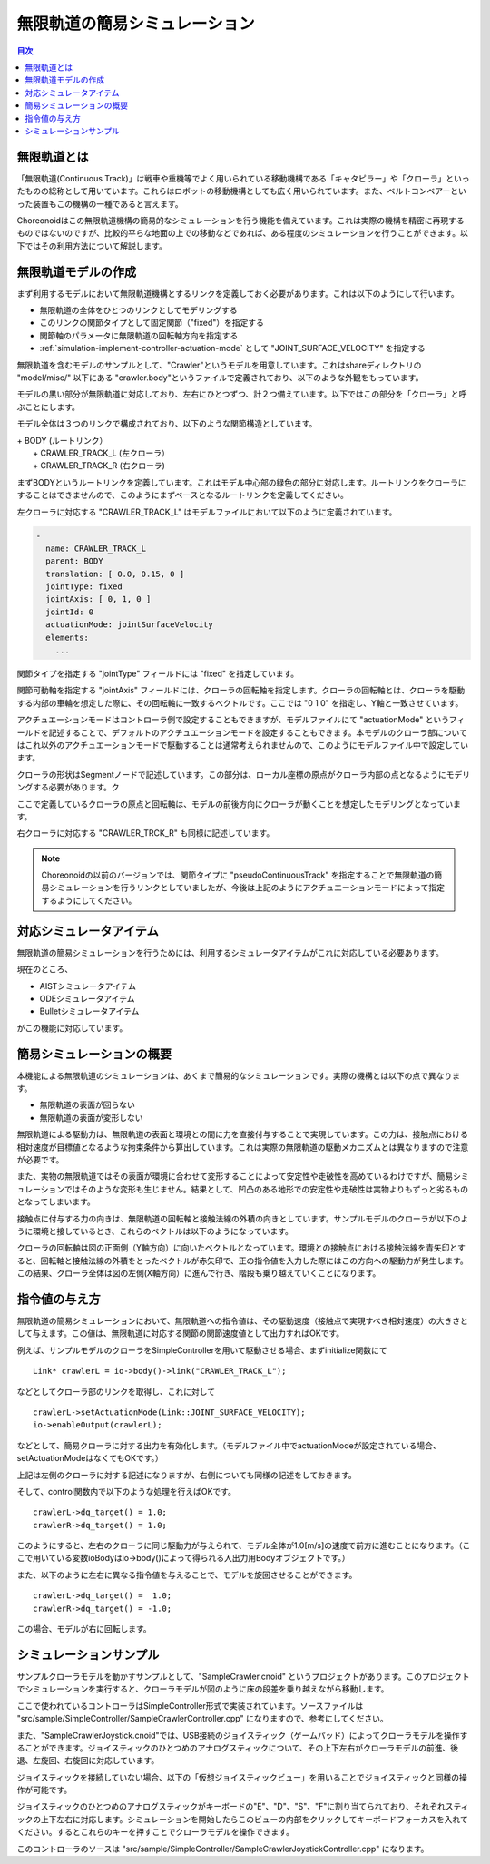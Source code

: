 
無限軌道の簡易シミュレーション
==============================

.. sectionauthor:: 中岡 慎一郎 <s.nakaoka@aist.go.jp>

.. contents:: 目次
   :local:

.. highlight:: cpp


無限軌道とは
------------

「無限軌道(Continuous Track)」は戦車や重機等でよく用いられている移動機構である「キャタピラー」や「クローラ」といったものの総称として用いています。これらはロボットの移動機構としても広く用いられています。また、ベルトコンベアーといった装置もこの機構の一種であると言えます。

Choreonoidはこの無限軌道機構の簡易的なシミュレーションを行う機能を備えています。これは実際の機構を精密に再現するものではないのですが、比較的平らな地面の上での移動などであれば、ある程度のシミュレーションを行うことができます。以下ではその利用方法について解説します。

無限軌道モデルの作成
--------------------

まず利用するモデルにおいて無限軌道機構とするリンクを定義しておく必要があります。これは以下のようにして行います。

* 無限軌道の全体をひとつのリンクとしてモデリングする
* このリンクの関節タイプとして固定関節（"fixed"）を指定する
* 関節軸のパラメータに無限軌道の回転軸方向を指定する
* :ref:`simulation-implement-controller-actuation-mode` として "JOINT_SURFACE_VELOCITY" を指定する

無限軌道を含むモデルのサンプルとして、"Crawler"というモデルを用意しています。これはshareディレクトリの "model/misc/" 以下にある "crawler.body"というファイルで定義されており、以下のような外観をもっています。

.. image:: images/crawler-model.png

モデルの黒い部分が無限軌道に対応しており、左右にひとつずつ、計２つ備えています。以下ではこの部分を「クローラ」と呼ぶことにします。

モデル全体は３つのリンクで構成されており、以下のような関節構造としています。

| + BODY (ルートリンク）
|   + CRAWLER_TRACK_L (左クローラ）
|   + CRAWLER_TRACK_R (右クローラ)

まずBODYというルートリンクを定義しています。これはモデル中心部の緑色の部分に対応します。ルートリンクをクローラにすることはできませんので、このようにまずベースとなるルートリンクを定義してください。

左クローラに対応する "CRAWLER_TRACK_L" はモデルファイルにおいて以下のように定義されています。

.. code-block:: yaml

 -
   name: CRAWLER_TRACK_L
   parent: BODY
   translation: [ 0.0, 0.15, 0 ]
   jointType: fixed
   jointAxis: [ 0, 1, 0 ]
   jointId: 0
   actuationMode: jointSurfaceVelocity
   elements:
     ...

関節タイプを指定する "jointType" フィールドには "fixed" を指定しています。

関節可動軸を指定する "jointAxis" フィールドには、クローラの回転軸を指定します。クローラの回転軸とは、クローラを駆動する内部の車輪を想定した際に、その回転軸に一致するベクトルです。ここでは "0 1 0" を指定し、Y軸と一致させています。

アクチュエーションモードはコントローラ側で設定することもできますが、モデルファイルにて "actuationMode" というフィールドを記述することで、デフォルトのアクチュエーションモードを設定することもできます。本モデルのクローラ部についてはこれ以外のアクチュエーションモードで駆動することは通常考えられませんので、このようにモデルファイル中で設定しています。

クローラの形状はSegmentノードで記述しています。この部分は、ローカル座標の原点がクローラ内部の点となるようにモデリングする必要があります。ク

ここで定義しているクローラの原点と回転軸は、モデルの前後方向にクローラが動くことを想定したモデリングとなっています。

右クローラに対応する "CRAWLER_TRCK_R" も同様に記述しています。

.. note:: Choreonoidの以前のバージョンでは、関節タイプに "pseudoContinuousTrack" を指定することで無限軌道の簡易シミュレーションを行うリンクとしていましたが、今後は上記のようにアクチュエーションモードによって指定するようにしてください。

対応シミュレータアイテム
------------------------

無限軌道の簡易シミュレーションを行うためには、利用するシミュレータアイテムがこれに対応している必要あります。

現在のところ、

* AISTシミュレータアイテム
* ODEシミュレータアイテム
* Bulletシミュレータアイテム

がこの機能に対応しています。


簡易シミュレーションの概要
--------------------------

本機能による無限軌道のシミュレーションは、あくまで簡易的なシミュレーションです。実際の機構とは以下の点で異なります。

* 無限軌道の表面が回らない
* 無限軌道の表面が変形しない

無限軌道による駆動力は、無限軌道の表面と環境との間に力を直接付与することで実現しています。この力は、接触点における相対速度が目標値となるような拘束条件から算出しています。これは実際の無限軌道の駆動メカニズムとは異なりますので注意が必要です。

また、実物の無限軌道ではその表面が環境に合わせて変形することによって安定性や走破性を高めているわけですが、簡易シミュレーションではそのような変形も生じません。結果として、凹凸のある地形での安定性や走破性は実物よりもずっと劣るものとなってしまいます。

接触点に付与する力の向きは、無限軌道の回転軸と接触法線の外積の向きとしています。サンプルモデルのクローラが以下のように環境と接しているとき、これらのベクトルは以下のようになっています。

.. image:: images/crawler-vectors.png

クローラの回転軸は図の正面側（Y軸方向）に向いたベクトルとなっています。環境との接触点における接触法線を青矢印とすると、回転軸と接触法線の外積をとったベクトルが赤矢印で、正の指令値を入力した際にはこの方向への駆動力が発生します。この結果、クローラ全体は図の左側(X軸方向）に進んで行き、階段も乗り越えていくことになります。


指令値の与え方
--------------

無限軌道の簡易シミュレーションにおいて、無限軌道への指令値は、その駆動速度（接触点で実現すべき相対速度）の大きさとして与えます。この値は、無限軌道に対応する関節の関節速度値として出力すればOKです。

例えば、サンプルモデルのクローラをSimpleControllerを用いて駆動させる場合、まずinitialize関数にて ::

 Link* crawlerL = io->body()->link("CRAWLER_TRACK_L");

などとしてクローラ部のリンクを取得し、これに対して ::

 crawlerL->setActuationMode(Link::JOINT_SURFACE_VELOCITY);
 io->enableOutput(crawlerL);

などとして、簡易クローラに対する出力を有効化します。（モデルファイル中でactuationModeが設定されている場合、setActuationModeはなくてもOKです。）

上記は左側のクローラに対する記述になりますが、右側についても同様の記述をしておきます。

そして、control関数内で以下のような処理を行えばOKです。 ::

 crawlerL->dq_target() = 1.0;
 crawlerR->dq_target() = 1.0;

このようにすると、左右のクローラに同じ駆動力が与えられて、モデル全体が1.0[m/s]の速度で前方に進むことになります。（ここで用いている変数ioBodyはio->body()によって得られる入出力用Bodyオブジェクトです。）

また、以下のように左右に異なる指令値を与えることで、モデルを旋回させることができます。 ::

 crawlerL->dq_target() =  1.0;
 crawlerR->dq_target() = -1.0;

この場合、モデルが右に回転します。

シミュレーションサンプル
------------------------

サンプルクローラモデルを動かすサンプルとして、"SampleCrawler.cnoid" というプロジェクトがあります。このプロジェクトでシミュレーションを実行すると、クローラモデルが図のように床の段差を乗り越えながら移動します。

.. image:: images/SampleCrawlerProject.png

ここで使われているコントローラはSimpleController形式で実装されています。ソースファイルは "src/sample/SimpleController/SampleCrawlerController.cpp" になりますので、参考にしてください。

また、"SampleCrawlerJoystick.cnoid"では、USB接続のジョイスティック（ゲームパッド）によってクローラモデルを操作することができます。ジョイスティックのひとつめのアナログスティックについて、その上下左右がクローラモデルの前進、後退、左旋回、右旋回に対応しています。

ジョイスティックを接続していない場合、以下の「仮想ジョイスティックビュー」を用いることでジョイスティックと同様の操作が可能です。

.. image:: images/VirtualJoystickView.png

ジョイスティックのひとつめのアナログスティックがキーボードの"E"、"D"、"S"、"F"に割り当てられており、それぞれスティックの上下左右に対応します。シミュレーションを開始したらこのビューの内部をクリックしてキーボードフォーカスを入れてください。するとこれらのキーを押すことでクローラモデルを操作できます。

このコントローラのソースは "src/sample/SimpleController/SampleCrawlerJoystickController.cpp" になります。
